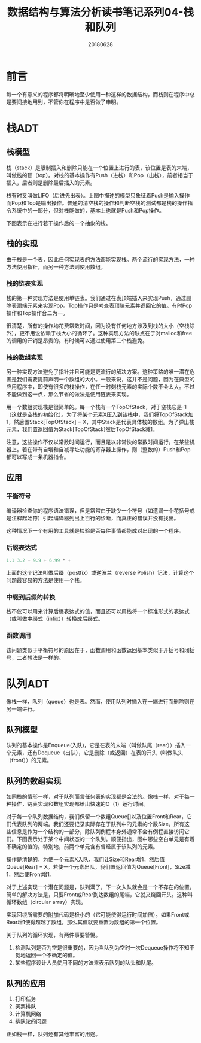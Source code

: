 #+title:数据结构与算法分析读书笔记系列04-栈和队列
#+date:20180628
#+email:anbgsl1110@gmail.com
#+keywords: 数据结构 算法分析 表、栈和队列  jiayonghliang
#+description:表、栈和队列
#+options: toc:2 html-postamble:nil
#+html_head: <link rel="stylesheet" href="http://www.jiayongliang.cn/css/org.css" type="text/css" /><div id="main-menu-index"></div><script src="http://www.jiayongliang.cn/js/add-main-menu.js" type="text/javascript"></script>
* 前言
每一个有意义的程序都将明晰地至少使用一种这样的数据结构，而栈则在程序中总是要间接地用到，不管你在程序中是否做了申明。
* 栈ADT
** 栈模型
栈（stack）是限制插入和删除只能在一个位置上进行的表，该位置是表的末端，叫做栈的顶（top）。对栈的基本操作有Push（进栈）和Pop（出栈），前者相当于插入，后者则是删除最后插入的元素。

[[/static/img/数据结构和算法分析/img_6.png]]

栈有时又叫做LIFO（后进先出表）。上图中描述的模型只象征着Push是输入操作而Pop和Top是输出操作。普通的清空栈的操作和判断空栈的测试都是栈的操作指令系统中的一部分，但对栈能做的，基本上也就是Push和Pop操作。

下图表示在进行若干操作后的一个抽象的栈。

[[/static/img/数据结构和算法分析/img_7.png]]

** 栈的实现
由于栈是一个表，因此任何实现表的方法都能实现栈。两个流行的实现方法，一种方法使用指针，而另一种方法则使用数组。
*** 栈的链表实现
栈的第一种实现方法是使用单链表。我们通过在表顶端插入来实现Push，通过删除表顶端元素来实现Pop。Top操作只是考查表顶端元素并返回它的值。有时Pop操作和Top操作合二为一。

很清楚，所有的操作均花费常数时间，因为没有任何地方涉及到栈的大小（空栈除外），更不用说依赖于栈大小的循环了。这种实现方法的缺点在于对malloc和free的调用的开销是昂贵的。有时候可以通过使用第二个栈避免。

*** 栈的数组实现
另一种实现方法避免了指针并且可能是更流行的解决方案。这种策略的唯一潜在危害是我们需要提前声明一个数组的大小。一般来说，这并不是问题，因为在典型的应用程序中，即使有很多的栈操作，在任一时刻栈元素的实际个数不会太大。不过不能做到这一点，那么节省的做法是使用链表来实现。

用一个数组实现栈是很简单的。每一个栈有一个TopOfStack，对于空栈它是-1（这就是空栈的初始化）。为了将某个元素X压入到该栈中，我们将TopOfStack加1，然后置Stack[TopOfStack] = X，其中Stack是代表具体栈的数组。为了弹出栈元素，我们置返回值为Stack[TopOfStack]然后TopOfStack减1。

注意，这些操作不仅以常数时间运行，而且是以非常快的常数时间运行。在某些机器上。若在带有自增和自减寻址功能的寄存器上操作，则（整数的）Push和Pop都可以写成一条机器指令。

** 应用
*** 平衡符号
编译器检查你的程序语法错误，但是常常由于缺少一个符号（如遗漏一个花括号或是注释起始符）引起编译器列出上百行的诊断，而真正的错误并没有找出。

这种情况下一个有用的工具就是检验是否每件事情都能成对出现的一个程序。
*** 后缀表达式
#+BEGIN_SRC C
  1.1 3.2 + 9.9 + 6.99 * +
#+END_SRC
上面的这个记法叫做后缀（postfix）或逆波兰（reverse Polish）记法，计算这个问题最容易的方法是使用一个栈。
*** 中缀到后缀的转换
栈不仅可以用来计算后缀表达式的值，而且还可以用栈将一个标准形式的表达式（或叫做中缀式（infix））转换成后缀式。
*** 函数调用
该问题类似于平衡符号的原因在于，函数调用和函数返回基本类似于开括号和闭括号，二者想法是一样的。
* 队列ADT
像栈一样，队列（queue）也是表。然而，使用队列时插入在一端进行而删除则在另一端进行。
** 队列模型
队列的基本操作是Enqueue(入队)，它是在表的末端（叫做队尾（rear））插入一个元素，还有Dequeue（出队），它是删除（或返回）在表的开头（叫做队头（front））的元素。

[[/static/img/数据结构和算法分析/img_8.png]]

** 队列的数组实现
如同栈的情形一样，对于队列而言任何表的实现都是合法的。像栈一样，对于每一种操作，链表实现和数组实现都给出快速的O（1）运行时间。

对于每一个队列数据结构，我们保留一个数组Queue[]以及位置Front和Rear，它们代表队列的两端。我们还要记录实际存在于队列中的元素的个数Size。所有这些信息是作为一个结构的一部分，除队列例程本身外通常不会有例程直接访问它们。下图表示处于某个中间状态的一个队列。顺便指出，图中哪些空白单元是有着不确定的值的。特别地，前两个单元含有曾经属于该队列的元素。

[[/static/img/数据结构和算法分析/img_9.png]]

操作是清楚的，为使一个元素X入队，我们让Size和Rear增1，然后值Queue[Rear] = X。若使一个元素出队，我们置返回值为Queue[Front]，Size减1，然后使Front增1。

对于上述实现一个潜在问题是，队列满了，下一次入队就会是一个不存在的位置。简单的解决方法是，只要Front或Rear到达数组的尾端，它就又绕回开头。这种叫循环数组（circular array）实现。

实现回绕所需要的附加代码是极小的（它可能使得运行时间加倍）。如果Front或Rear增1使得超越了数组，那么其值就要重置为数组的第一个位置。

关于队列的循环实现，有两件事要警惕。
1. 检测队列是否为空是很重要的，因为当队列为空时一次Dequeue操作将不知不觉地返回一个不确定的值。
2. 某些程序设计人员使用不同的方法来表示队列的队头和队尾。

** 队列的应用
1. 打印任务
2. 买票排队
3. 计算机网络
4. 排队论的问题
正如栈一样，队列还有其他丰富的用途。